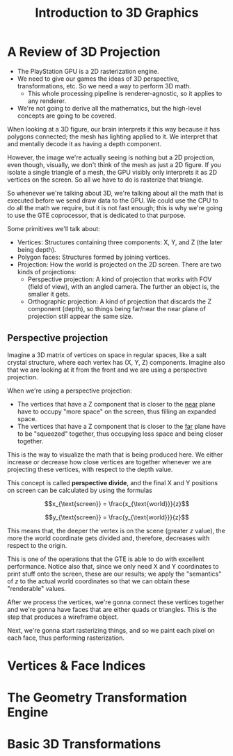 #+title: Introduction to 3D Graphics
#+startup: content

* A Review of 3D Projection

- The PlayStation GPU is a 2D rasterization engine.
- We  need to  give  our games  the ideas  of  3D perspective,  transformations,
  etc. So we need a way to perform 3D math.
  - This whole  processing pipeline is  renderer-agnostic, so it applies  to any
    renderer.
- We're not going to derive all the mathematics, but the high-level concepts are
  going to be covered.

When looking  at a 3D figure,  our brain interprets  it this way because  it has
polygons connected; the  mesh has lighting applied to it.  We interpret that and
mentally decode it as having a depth component.

However, the  image we're actually seeing  is nothing but a  2D projection, even
though, visually, we don't think of the mesh as just a 2D figure. If you isolate
a single triangle of  a mesh, the GPU visibly only interprets  it as 2D vertices
on the screen. So all we have to do is rasterize that triangle.

So whenever  we're talking about  3D, we're talking about  all the math  that is
executed before we send draw data to the GPU. We could use the CPU to do all the
math we require, but  it is not fast enough; this is why  we're going to use the
GTE coprocessor, that is dedicated to that purpose.

Some primitives we'll talk about:

- Vertices: Structures containing three components: X, Y, and Z (the later being
  depth).
- Polygon faces: Structures formed by joining vertices.
- Projection: How the world  is projected on the 2D screen.  There are two kinds
  of projections:
  - Perspective projection: A  kind of projection that works with  FOV (field of
    view), with an angled camera. The further an object is, the smaller it gets.
  - Orthographic projection: A kind of  projection that discards the Z component
    (depth), so things being far/near the  near plane of projection still appear
    the same size.

** Perspective projection

Imagine a 3D matrix of vertices on  space in regular spaces, like a salt crystal
structure, where each vertex has (X, Y,  Z) components. Imagine also that we are
looking at it from the front and we are using a perspective projection.

When we're using a perspective projection:

- The vertices that have  a Z component that is closer to  the _near_ plane have
  to occupy "more space" on the screen, thus filling an expanded space.
- The vertices that have a Z component that is closer to the _far_ plane have to
  be "squeezed" together, thus occupying less space and being closer together.

This is  the way to visualize  the math that  is being produced here.  We either
increase or decrease how close vertices  are together whenever we are projecting
these vertices, with respect to the depth value.

This concept is called *perspective divide*, and  the final X and Y positions on
screen can be calculated by using the formulas

$$x_{\text{screen}} = \frac{x_{\text{world}}}{z}$$

$$y_{\text{screen}} = \frac{y_{\text{world}}}{z}$$

This means that, the deeper the vertex  is on the scene (greater $z$ value), the
more the world coordinate gets divided and, therefore, decreases with respect to
the origin.

This  is one  of  the operations  that  the GTE  is able  to  do with  excellent
performance. Notice also that,  since we only need X and  Y coordinates to print
stuff onto the  screen, these are our  results; we apply the  "semantics" of $z$
to the actual world coordinates so that we can obtain these "renderable" values.

After we process  the vertices, we're gonna connect these  vertices together and
we're gonna have faces that are either quads or triangles. This is the step that
produces a wireframe object.

Next, we're gonna start  rasterizing things, and so we paint  each pixel on each
face, thus performing rasterization.

* Vertices & Face Indices

* The Geometry Transformation Engine

* Basic 3D Transformations

